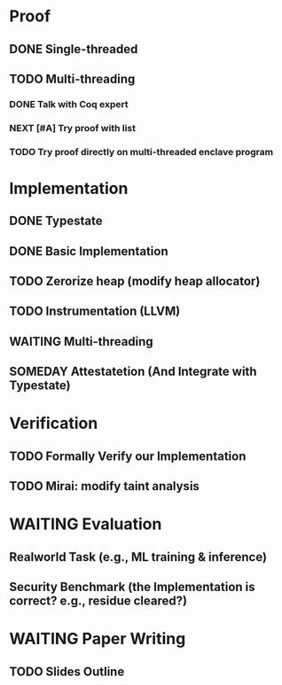 * Proof

** DONE Single-threaded

** TODO Multi-threading

*** DONE Talk with Coq expert
*** NEXT [#A] Try proof with list
*** TODO Try proof directly on multi-threaded enclave program

* Implementation

** DONE Typestate
** DONE Basic Implementation
** TODO Zerorize heap (modify heap allocator)
** TODO Instrumentation (LLVM)
** WAITING Multi-threading
** SOMEDAY Attestatetion (And Integrate with Typestate)

* Verification

** TODO Formally Verify our Implementation
** TODO Mirai: modify taint analysis

* WAITING Evaluation

** Realworld Task (e.g., ML training & inference)
** Security Benchmark (the Implementation is correct? e.g., residue cleared?)

* WAITING Paper Writing

** TODO Slides Outline
